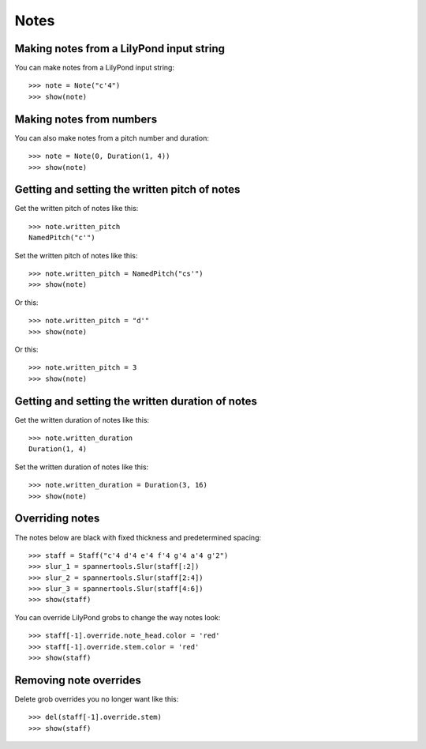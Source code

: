 Notes
=====


Making notes from a LilyPond input string
-----------------------------------------

You can make notes from a LilyPond input string:

::

   >>> note = Note("c'4")
   >>> show(note)

.. image:: images/index-1.png



Making notes from numbers
-------------------------

You can also make notes from a pitch number and duration:

::

   >>> note = Note(0, Duration(1, 4))
   >>> show(note)

.. image:: images/index-2.png



Getting and setting the written pitch of notes
----------------------------------------------

Get the written pitch of notes like this:

::

   >>> note.written_pitch
   NamedPitch("c'")


Set the written pitch of notes like this:

::

   >>> note.written_pitch = NamedPitch("cs'")
   >>> show(note)

.. image:: images/index-3.png


Or this:

::

   >>> note.written_pitch = "d'"
   >>> show(note)

.. image:: images/index-4.png


Or this:

::

   >>> note.written_pitch = 3
   >>> show(note)

.. image:: images/index-5.png



Getting and setting the written duration of notes
-------------------------------------------------

Get the written duration of notes like this:

::

   >>> note.written_duration
   Duration(1, 4)


Set the written duration of notes like this:

::

   >>> note.written_duration = Duration(3, 16)
   >>> show(note)

.. image:: images/index-6.png



Overriding notes
----------------

The notes below are black with fixed thickness and predetermined spacing:

::

   >>> staff = Staff("c'4 d'4 e'4 f'4 g'4 a'4 g'2")
   >>> slur_1 = spannertools.Slur(staff[:2])
   >>> slur_2 = spannertools.Slur(staff[2:4])
   >>> slur_3 = spannertools.Slur(staff[4:6])
   >>> show(staff)

.. image:: images/index-7.png


You can override LilyPond grobs to change the way notes look:

::

   >>> staff[-1].override.note_head.color = 'red'
   >>> staff[-1].override.stem.color = 'red'
   >>> show(staff)

.. image:: images/index-8.png



Removing note overrides
-----------------------

Delete grob overrides you no longer want like this:

::

   >>> del(staff[-1].override.stem)
   >>> show(staff)

.. image:: images/index-9.png

